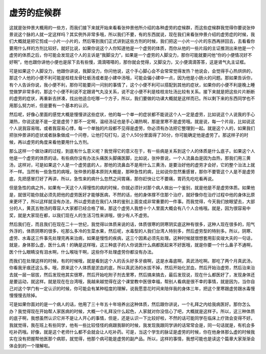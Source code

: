 虚劳的症候群
===============

这就是张仲景大概用的一些方，而我们接下来就开始来看看张仲景他所介绍的各种虚劳的症候群，而这些症候群我觉得你要说张仲景说这个脉的人就一定这样吗？其实例外非常多哦，所以我们不要，有的东西就说，现在我们来看张仲景介绍的虚劳症的时候，我们大概就是把它剪成一小片一小片的，然后等到我们正式讲到这些方剂的时候，我们把这一小片一小片的东西再拼回去，去看看你要用什么样的方剂比较好。就好比说，如果你说这个人你知道他是一个虚劳的体质，而你从他的一些片段的主证推测出来他是一个虚劳的体质之后，你可能会发现这个人的主诉是“我脚没力”，如果是一个虚劳的人脚没力，那你可能就要问他“你的小便情况好不好啊”，他也跟你讲他小便也是尿下去有些慢，滴滴嗒嗒的，那你就会觉得，又脚没力，又小便滴滴答答，这是肾气丸主证框。

可是如果这个人脚没力，他跟你讲说，我脚没力，你问他说，这个手心脚心会不会常常觉得发热？他说会，会觉得手心热烘烘的，那这个人他的小便不利可能是桂枝龙骨牡蛎汤或者是小建中汤哦，可能会偏小建中一点，因为他是小肠火的问题。那如果告诉你，有个人告诉你说，我小便不利，那你可能要问一问别的事情了，这个小便不利可以搭配到其他的症状，如果你的小便不利是晚上睡觉做梦非常多的，那这个小便不利说不定跟肾气丸没关系，说不定小便不利是桂枝龙牡汤比较有关系。接下来就是把这些片片断断的虚劳的症状，再重新去拼凑，找出他适合吃哪一个方子，所以，我们要做的功课大概就是这样而已。所以剩下来的东西同学也不用那么努力听，但是要有一个基本的认识。

然后呢，好像心里面的感觉大概是慢慢讲这些症状，他的每一个单一的症状都不能说这个人一定是虚劳，比如说这个人说我的手心潮热，你说这是不是一定是虚劳？那不一定啊，温经汤证也是手心潮热啊，那是里寒不是虚劳哦。就是说，每一个片段，比如说这个人说我容易喘，或者我容易心悸，每一个单独的片段都不见得是虚劳，你必须有办法把它整理到一起。就是这个人的，如果我们把张仲景讲的症状或者脉象做成一个问卷，让他打勾打勾，这个人50分里面得了30分，你可能确定他是虚劳了。那这样子的时候，再以虚劳的角度来看他要用什么方剂。

那么这样一个做功课的过程，到底有什么意义呢？我觉得它的意义在于，有一些病是关系到这个人的体质是什么底子。如果这个人他是一个虚劳的体质的话，有些病你没有办法头痛医头脚痛医脚，比如说，张仲景说，一个人流鼻血是因为血热，那我们用三黄汤，这样对，可是如果这个人是一个虚劳底的人，那他的流鼻血不是用什么三黄汤，是要治好他的虚劳才会好，它的整个治法上就不一样。当然有一些急性的病哦，张仲景的基本原则大概是，那种急性的病，比如说你忽然重感冒，那你不要管这个人是不是虚劳底，先把感冒打好了再讲，所以，急性来的病什么忽然之间胃痛，那你赶快让它不要痛，胃药先吃吃看再说。

但是急性的病之外，如果有一天这个人得慢性的病的时候，你就必须针对那个病人做出一个鉴别，就是他是不是虚劳体质。如果他是，就很可能你就必须先把他的虚劳医好才能够医病，不然的话，他的身体撑不住那个治疗，就好像你在治疗过程中他的身体比原来更坏了，所以这样就没有办法，所以虚劳底在我们人体的鉴别上面变成非常重要的一件事。而我觉得，今天我们放眼望去，大部分的人，黄芪五物汤的尊容人大家都已经合格了嘛，那这个虚劳人我想十个人里面大概会有八个人合格哦。就是，因为很容易中奖，就是大家现在都，以我们现在人的生活习性来讲哦，很少有人不虚劳。

然后我们在，而且我们在现在二十一世纪，我觉得以体质来说的话，体质很寒的阴寒阴实底这种有很多，这种人现在很多的，阳气外浮的，体质阴寒的很多，吃那么多冷的生菜水果，然后呢，水毒型的人我们台湾人特别多，然后虚劳型的特别多。所以，阴寒、虚劳、水毒这三件事先处理完再来治病，如果是慢性的疾病，这三个因素必须先处理。这种时候就很想套用彭奕竣大夫的一句话，就是，身体那么虚，医什么病！的确是这样哦，这三种底子的人你说医什么病都医起来不好医哦，就是你要一个什么鼻子不通啊，医个什么眼睛没有泪水啊，什么喉咙干啊，这些你不处理虚劳你都没有办法。

而我们在处理这样的时候，有的时候哦，就是看到这个人的舌头好多牙痕啊，这是水毒底啊，真武汤吃啊。那吃了两个月真武汤，你看我牙痕还这么多。哦，原来这个人体质是淤血的底，所以真武汤的水拔不掉，然后开始化淤血，然后开始治虚劳，然后治来治去就一层一层拔，然后发现他其实很寒，然后开始吃附子剂去里寒，然后搞来搞去，最后发现说，现在什么都医好了，发现身体还是要运动，就这样。就是现在在台湾哦，我越来越觉得在这个课堂教中医很幸福，帮别人看病是很不幸的事情，就是因为，当你自己对这个学门有一定认识的时候，你可能会有某种程度的理解，说我愿意花时间来陪伴我的身体三年，把这个里寒跟虚劳跟水毒慢慢慢慢去除掉。

可是如果你面对的是一个病人的话，他用了三十年五十年培养出这种体质，然后跟你讲说，一个礼拜之内给我病医好。那你怎么办？我觉得现在开始帮人家医病的时候，大概一个礼拜没什么起色，人家就对你没信心了吧，大概就是这样子。所以，这三种体质的底子啊，我想虽然认识它并不是让人开心的事情，但是，还是认识一下比较好啦，不然的话可能同学在临床上疗效会变得不好。我就觉得，我在班上有些同学，他有一些比较怪怪的病跟我聊的时候，我发现我跟同学讲的话常常会是，同一句话就是，有机会多吃补药哦。好像，就是这个老师什么都不会就会让人吃补药。可是，当这个学生的脉证是虚劳的时候，你在他身体那么虚的时候我实在没有把握帮他医那个病耶，就觉得，他那个病可能是虚劳的副产品。所以，这样的事情，我想可能也是读这个篇章大家渐渐会体会到的一个理解啦。
